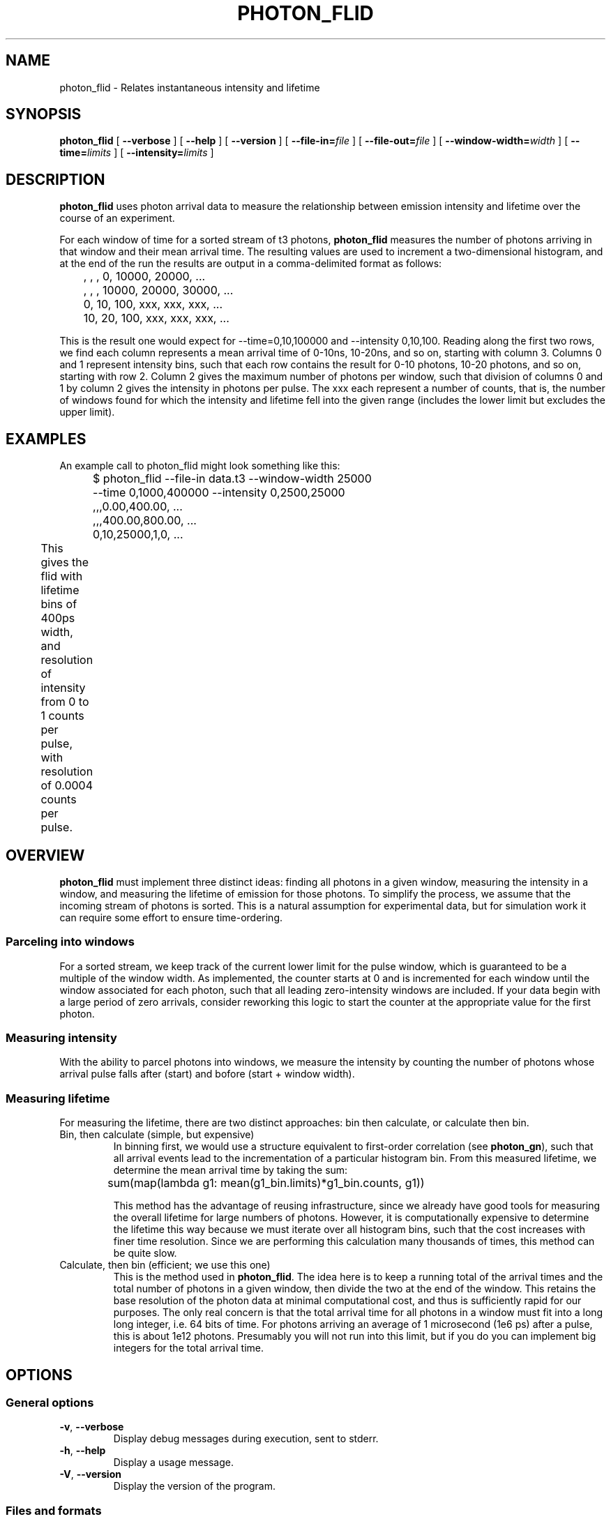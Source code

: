 .TH PHOTON_FLID 1 "2014-12-29" "4.2"
.SH NAME
photon_flid \- Relates instantaneous intensity and lifetime
.SH SYNOPSIS
.B photon_flid
[
.BI \-\-verbose 
] [ 
.BI \-\-help
] [
.BI \-\-version
] [
.BI \-\-file\-in= file
] [ 
.BI \-\-file\-out= file
] [ 
.BI \-\-window\-width= width
] [
.BI \-\-time= limits
] [
.BI \-\-intensity= limits
]

.SH DESCRIPTION
.B photon_flid
uses photon arrival data to measure the relationship between emission intensity
and lifetime over the course of an experiment. 

For each window of time for a sorted stream of t3 photons, 
.B photon_flid
measures the number of photons arriving in that window and their mean arrival
time. The resulting values are used to increment a two-dimensional histogram,
and at the end of the run the results are output in a comma-delimited 
format as follows:

	   ,    ,    ,     0, 10000, 20000, ...
.br
	   ,    ,    , 10000, 20000, 30000, ...
.br
	  0,  10, 100,   xxx,   xxx,   xxx, ...
.br
	 10,  20, 100,   xxx,   xxx,   xxx, ...

This is the result one would expect for --time=0,10,100000 and 
--intensity 0,10,100. Reading along the first two rows, we find each column
represents a mean arrival time of 0-10ns, 10-20ns, and so on, starting with 
column 3. Columns 0 and 1 represent intensity bins, such that each row contains
the result for 0-10 photons, 10-20 photons, and so on, starting with row 2. 
Column 2 gives the maximum number of photons per window, such that division of 
columns 0 and 1 by column 2 gives the intensity in photons per pulse. The xxx
each represent a number of counts, that is, the number of windows found for
which the intensity and lifetime fell into the given range (includes the lower
limit but excludes the upper limit).

.SH EXAMPLES
An example call to photon_flid might look something like this:
.br
	$ photon_flid --file-in data.t3 --window-width 25000 
.br
	              --time 0,1000,400000 --intensity 0,2500,25000
.br
	,,,0.00,400.00, ...
.br
	,,,400.00,800.00, ...
.br
	0,10,25000,1,0, ...
.br
This gives the flid with lifetime bins of 400ps width, and resolution of 
intensity from 0 to 1 counts per pulse, with resolution of 0.0004 counts per
pulse. 
	

.SH OVERVIEW
.B photon_flid
must implement three distinct ideas: finding all photons in a given window,
measuring the intensity in a window, and measuring the lifetime of emission
for those photons. To simplify the process, we assume that the incoming stream
of photons is sorted. This is a natural assumption for experimental data, but 
for simulation work it can require some effort to ensure time-ordering. 

.SS Parceling into windows
For a sorted stream, we keep track of the current lower limit for the pulse 
window, which is guaranteed to be a multiple of the window width. As 
implemented, the counter starts at 0 and is incremented for each window until 
the window associated for each photon, such that all leading zero-intensity 
windows are included. If your data begin with a large period of zero arrivals, 
consider reworking this logic to start the counter at the appropriate value 
for the first photon.

.SS Measuring intensity
With the ability to parcel photons into windows, we measure the intensity by 
counting the number of photons whose arrival pulse falls after (start) and 
bofore (start + window width). 

.SS Measuring lifetime
For measuring the lifetime, there are two distinct approaches: bin then 
calculate, or calculate then bin. 
.TP 
Bin, then calculate (simple, but expensive)
In binning first, we would use a structure equivalent to first-order 
correlation (see \fBphoton_gn\fR), such that all arrival events lead to the 
incrementation of a particular
histogram bin. From this measured lifetime, we determine the mean arrival time
by taking the sum:

	sum(map(lambda g1: mean(g1_bin.limits)*g1_bin.counts, g1))

This method has the advantage of reusing infrastructure, since we already have
good tools for measuring the overall lifetime for large numbers of photons. 
However, it is computationally expensive to determine the lifetime this way
because we must iterate over all histogram bins, such that the cost increases 
with finer time resolution. Since we are performing this calculation many 
thousands of times, this method can be quite slow.
.TP 
Calculate, then bin (efficient; we use this one)
This is the method used in \fBphoton_flid\fR.
The idea here is to keep a running total of the arrival times and the total
number of photons in a given window, then divide the two at the end of the 
window. This retains the base resolution of the photon data at minimal
computational cost, and thus is sufficiently rapid for our purposes. The only
real concern is that the total arrival time for all photons in a window must
fit into a long long integer, i.e. 64 bits of time. For photons arriving
an average of 1 microsecond (1e6 ps) after a pulse, this is about 1e12 
photons. Presumably you will not run into this limit, but if you do you can
implement big integers for the total arrival time.

.SH OPTIONS
.SS General options
.TP 
.BR \-v\fR,\ \fB\-\-verbose
Display debug messages during execution, sent to stderr. 

.TP
.BR \-h\fR,\ \fB\-\-help
Display a usage message.

.TP
.BR \-V\fR,\ \fB\-\-version
Display the version of the program.

.SS Files and formats
.TP
.BR \-i\ file \fR,\ \fB\-\-file-in= file
The name of the ascii file to read from. By default this is stdin.

.TP
.BR \-o\ file \fR,\ \fB\-\-file-out= file
The name of the ascii file to write to. By default this is stdout.

.SS Histogram definition
.TP
.BR \-W\ width\fR,\ \fB\-\-window\-width= width 
The duration, in number of pulses (t3 mode), of a time window for measuring
the intensity and lifetime. A larger window yields a more precise measurement
of intensity and lifetime, at the expense of time resolution. Smaller windows
enable resolution of rapid fluctuations, at the expense of precision.

.TP
.BR \-x\ limits\fR,\ \fB\-\-time= limits
Time limits as used in photon_histogram, specified as (no spaces):

	lower (picoseconds), number of bins, upper (picoseconds)

This produces the specified number of bins, evenly spaced between the lower
and upper limits.

.TP
.BR \-Q\ intensity\fR,\ \fB\-\-intensity= limits
Intensity limits are specified in the same manner as time limits:

	lower (photons per window), number of bins,
.br 
		upper (photons per window)

For intensity limits the span (upper - lower) must be evenly divisible by
the number of bins. This is to ensure that all bins have even size, since
the intensity unit (number of photons in the window) is strictly integral. 

.SH ERRORS
Errors and other debug information are output to stderr.

.SS Non-integral intensity limits
Intensity is measured as a whole number of photons per window, and the limits
must be evenly divisible by the number of bins. For example, the following
limits are invalid:

	$ photon_flid --time 0,10,100 --intensity 0,10,11 
.br
	              --window-width 10
.br
	ERROR: Number of bins must be an integer divisor of the span
.br
	of possible values:  11 % 10 = 1.

.SS Value outside bounds
For some windows, it is possible that the measured intensity or lifetime will 
be too long to fit into the given bounds. This leads to errors of the following
form:

	$ echo "0,0,10\n0,0,10" | 
.br
	  photon_flid --time 0,10,100 --intensity 0,1,1 
.br
	              --window-width 10
.br
	ERROR: Found an intensity out of bounds: got 1, but expected a 
.br
	value between 0 and 1.

	$ echo "0,0,1000" | 
.br
	  photon_flid --time 0,10,100 --intensity 0,1,10 --window-width 10
.br
	ERROR: Found a lifetime out of bounds: got 1000, but 
.br
	expected a value between 0 and 100

Note that this error only excludes the current window from the histogram. All
valid windows will still be included in the calculation, so if you want to 
ensure that every window is included in the result either monitor STDERR or
check that the total number of events equals the number of time windows seen.

.SH BUGS
There are no known bugs. If you should find any, please contact the author or
file a bug report on github.

.SH AUTHOR
Thomas Bischof <tbischof@mit.edu>
.br
https://github.com/tsbischof/photon_correlation
